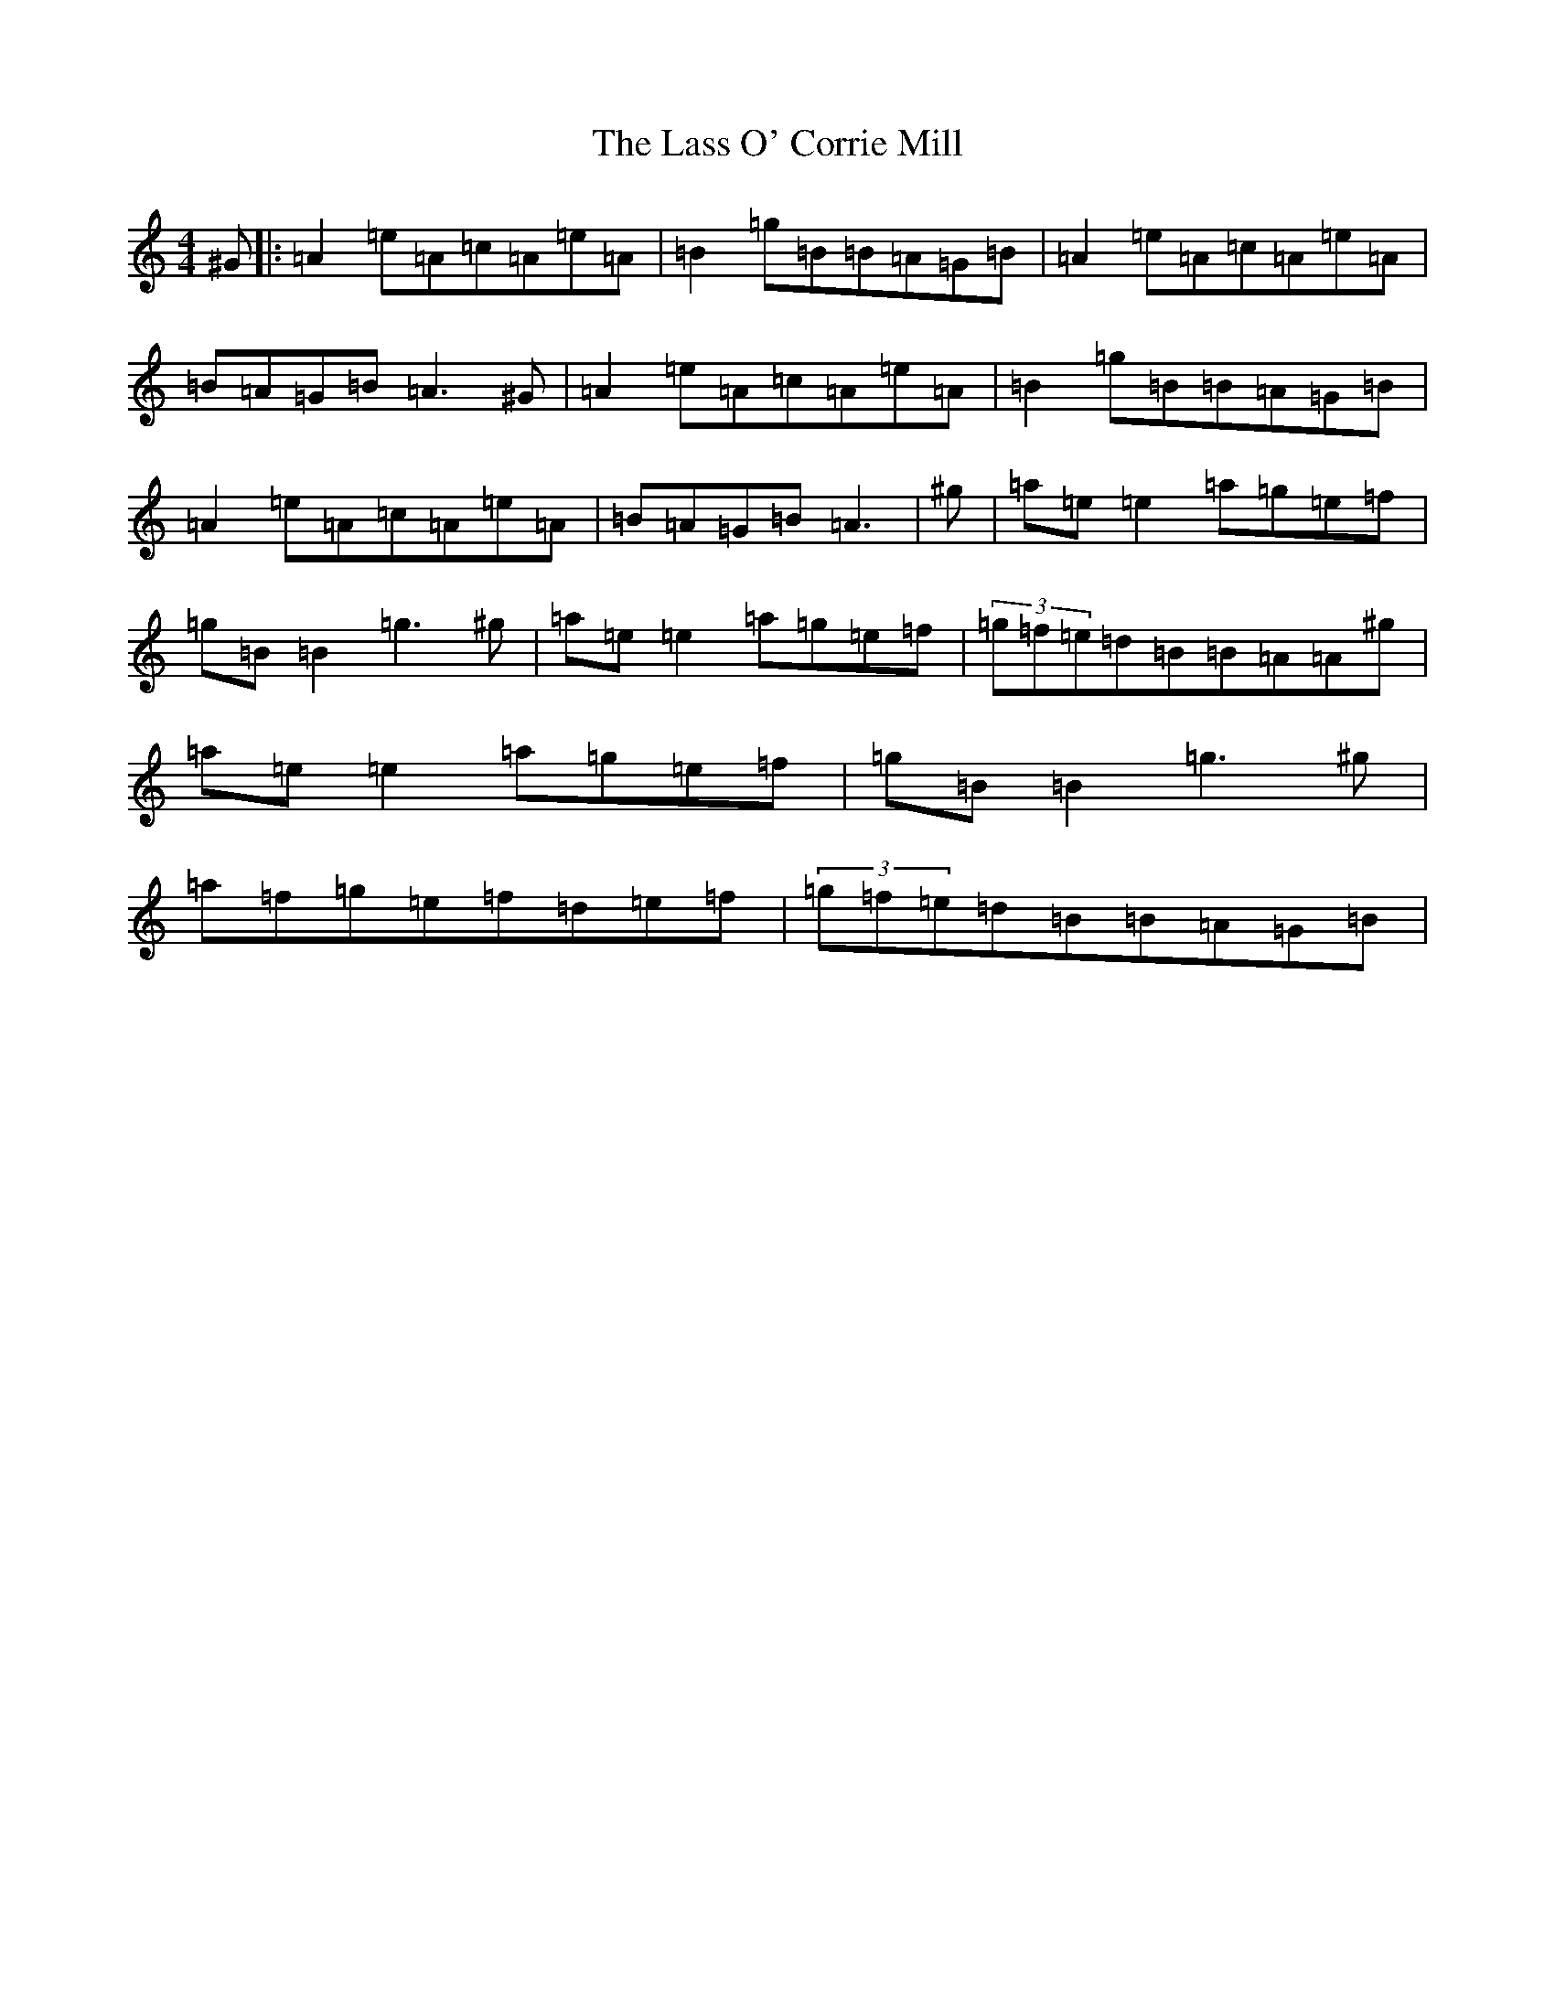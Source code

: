 X: 13659
T: Lass O' Corrie Mill, The
S: https://thesession.org/tunes/7274#setting7274
Z: F Major
R: strathspey
M:4/4
L:1/8
K: C Major
^G|:=A2=e=A=c=A=e=A|=B2=g=B=B=A=G=B|=A2=e=A=c=A=e=A|=B=A=G=B=A3^G|=A2=e=A=c=A=e=A|=B2=g=B=B=A=G=B|=A2=e=A=c=A=e=A|=B=A=G=B=A3|^g|=a=e=e2=a=g=e=f|=g=B=B2=g3^g|=a=e=e2=a=g=e=f|(3=g=f=e=d=B=B=A=A^g|=a=e=e2=a=g=e=f|=g=B=B2=g3^g|=a=f=g=e=f=d=e=f|(3=g=f=e=d=B=B=A=G=B|